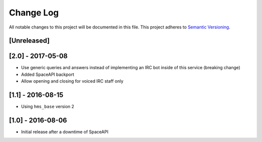 Change Log
==========

All notable changes to this project will be documented in this file.
This project adheres to `Semantic Versioning <http://semver.org/>`__.

[Unreleased]
------------

[2.0] - 2017-05-08
------------------

- Use generic queries and answers instead of implementing an IRC bot inside of
  this service (breaking change)
- Added SpaceAPI backport
- Allow opening and closing for voiced IRC staff only

[1.1] - 2016-08-15
------------------

- Using ``hms_base`` version 2

[1.0] - 2016-08-06
------------------

- Initial release after a downtime of SpaceAPI